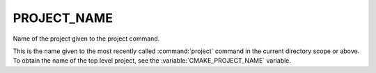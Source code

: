 PROJECT_NAME
------------

Name of the project given to the project command.

This is the name given to the most recently called :command:`project`
command in the current directory scope or above.  To obtain the name of
the top level project, see the :variable:`CMAKE_PROJECT_NAME` variable.
